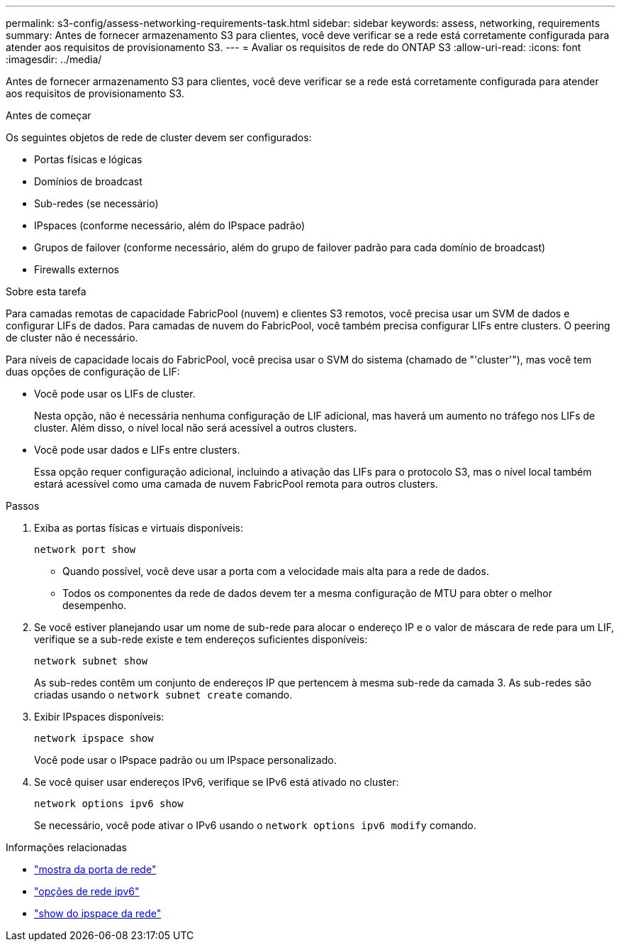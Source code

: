 ---
permalink: s3-config/assess-networking-requirements-task.html 
sidebar: sidebar 
keywords: assess, networking, requirements 
summary: Antes de fornecer armazenamento S3 para clientes, você deve verificar se a rede está corretamente configurada para atender aos requisitos de provisionamento S3. 
---
= Avaliar os requisitos de rede do ONTAP S3
:allow-uri-read: 
:icons: font
:imagesdir: ../media/


[role="lead"]
Antes de fornecer armazenamento S3 para clientes, você deve verificar se a rede está corretamente configurada para atender aos requisitos de provisionamento S3.

.Antes de começar
Os seguintes objetos de rede de cluster devem ser configurados:

* Portas físicas e lógicas
* Domínios de broadcast
* Sub-redes (se necessário)
* IPspaces (conforme necessário, além do IPspace padrão)
* Grupos de failover (conforme necessário, além do grupo de failover padrão para cada domínio de broadcast)
* Firewalls externos


.Sobre esta tarefa
Para camadas remotas de capacidade FabricPool (nuvem) e clientes S3 remotos, você precisa usar um SVM de dados e configurar LIFs de dados. Para camadas de nuvem do FabricPool, você também precisa configurar LIFs entre clusters. O peering de cluster não é necessário.

Para níveis de capacidade locais do FabricPool, você precisa usar o SVM do sistema (chamado de "'cluster'"), mas você tem duas opções de configuração de LIF:

* Você pode usar os LIFs de cluster.
+
Nesta opção, não é necessária nenhuma configuração de LIF adicional, mas haverá um aumento no tráfego nos LIFs de cluster. Além disso, o nível local não será acessível a outros clusters.

* Você pode usar dados e LIFs entre clusters.
+
Essa opção requer configuração adicional, incluindo a ativação das LIFs para o protocolo S3, mas o nível local também estará acessível como uma camada de nuvem FabricPool remota para outros clusters.



.Passos
. Exiba as portas físicas e virtuais disponíveis:
+
`network port show`

+
** Quando possível, você deve usar a porta com a velocidade mais alta para a rede de dados.
** Todos os componentes da rede de dados devem ter a mesma configuração de MTU para obter o melhor desempenho.


. Se você estiver planejando usar um nome de sub-rede para alocar o endereço IP e o valor de máscara de rede para um LIF, verifique se a sub-rede existe e tem endereços suficientes disponíveis:
+
`network subnet show`

+
As sub-redes contêm um conjunto de endereços IP que pertencem à mesma sub-rede da camada 3. As sub-redes são criadas usando o `network subnet create` comando.

. Exibir IPspaces disponíveis:
+
`network ipspace show`

+
Você pode usar o IPspace padrão ou um IPspace personalizado.

. Se você quiser usar endereços IPv6, verifique se IPv6 está ativado no cluster:
+
`network options ipv6 show`

+
Se necessário, você pode ativar o IPv6 usando o `network options ipv6 modify` comando.



.Informações relacionadas
* link:https://docs.netapp.com/us-en/ontap-cli/network-port-show.html["mostra da porta de rede"^]
* link:https://docs.netapp.com/us-en/ontap-cli/search.html?q=network+options+ipv6["opções de rede ipv6"^]
* link:https://docs.netapp.com/us-en/ontap-cli/network-ipspace-show.html["show do ipspace da rede"^]

